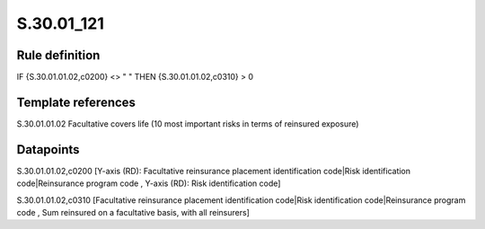 ===========
S.30.01_121
===========

Rule definition
---------------

IF {S.30.01.01.02,c0200} <> " " THEN  {S.30.01.01.02,c0310} > 0


Template references
-------------------

S.30.01.01.02 Facultative covers life (10 most important risks in terms of reinsured exposure)


Datapoints
----------

S.30.01.01.02,c0200 [Y-axis (RD): Facultative reinsurance placement identification code|Risk identification code|Reinsurance program code , Y-axis (RD): Risk identification code]

S.30.01.01.02,c0310 [Facultative reinsurance placement identification code|Risk identification code|Reinsurance program code , Sum reinsured on a facultative basis, with all reinsurers]



